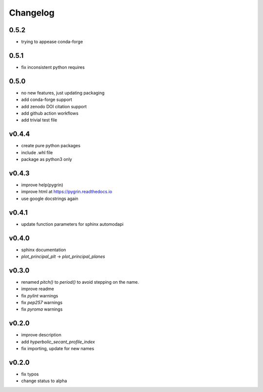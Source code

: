 Changelog
=========

0.5.2
-----
* trying to appease conda-forge

0.5.1
-----
* fix inconsistent python requires

0.5.0
------
* no new features, just updating packaging
* add conda-forge support
* add zenodo DOI citation support
* add github action workflows
* add trivial test file

v0.4.4
------
* create pure python packages
* include .whl file
* package as python3 only

v0.4.3
------
* improve help(pygrin)
* improve html at https://pygrin.readthedocs.io
* use google docstrings again

v0.4.1
------
* update function parameters for sphinx automodapi

v0.4.0
------
* sphinx documentation
* `plot_principal_plt` -> `plot_principal_planes`

v0.3.0
------
* renamed `pitch()` to `period()` to avoid stepping on the name.
* improve readme
* fix `pylint` warnings
* fix `pep257` warnings
* fix `pyroma` warnings

v0.2.0
------
* improve description
* add `hyperbolic_secant_profile_index`
* fix importing, update for new names

v0.2.0
------
* fix typos
* change status to alpha
